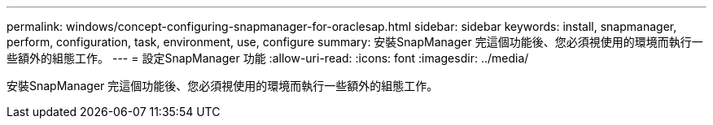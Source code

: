 ---
permalink: windows/concept-configuring-snapmanager-for-oraclesap.html 
sidebar: sidebar 
keywords: install, snapmanager, perform, configuration, task, environment, use, configure 
summary: 安裝SnapManager 完這個功能後、您必須視使用的環境而執行一些額外的組態工作。 
---
= 設定SnapManager 功能
:allow-uri-read: 
:icons: font
:imagesdir: ../media/


[role="lead"]
安裝SnapManager 完這個功能後、您必須視使用的環境而執行一些額外的組態工作。
